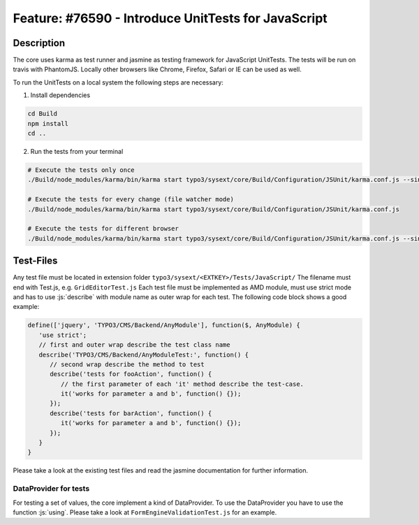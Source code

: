 ====================================================
Feature: #76590 - Introduce UnitTests for JavaScript
====================================================

Description
===========

The core uses karma as test runner and jasmine as testing framework for JavaScript UnitTests.
The tests will be run on travis with PhantomJS.
Locally other browsers like Chrome, Firefox, Safari or IE can be used as well.

To run the UnitTests on a local system the following steps are necessary:

1. Install dependencies

.. code-block:: bash

   cd Build
   npm install
   cd ..

2. Run the tests from your terminal

.. code-block:: bash

   # Execute the tests only once
   ./Build/node_modules/karma/bin/karma start typo3/sysext/core/Build/Configuration/JSUnit/karma.conf.js --single-run

   # Execute the tests for every change (file watcher mode)
   ./Build/node_modules/karma/bin/karma start typo3/sysext/core/Build/Configuration/JSUnit/karma.conf.js

   # Execute the tests for different browser
   ./Build/node_modules/karma/bin/karma start typo3/sysext/core/Build/Configuration/JSUnit/karma.conf.js --single-run --browsers Chrome,Safari,Firefox

Test-Files
==========

Any test file must be located in extension folder ``typo3/sysext/<EXTKEY>/Tests/JavaScript/``
The filename must end with Test.js, e.g. ``GridEditorTest.js``
Each test file must be implemented as AMD module, must use strict mode and has to use :js:`describe` with module name as outer wrap for each test.
The following code block shows a good example:

.. code-block:: javascript

   define(['jquery', 'TYPO3/CMS/Backend/AnyModule'], function($, AnyModule) {
      'use strict';
      // first and outer wrap describe the test class name
      describe('TYPO3/CMS/Backend/AnyModuleTest:', function() {
         // second wrap describe the method to test
         describe('tests for fooAction', function() {
            // the first parameter of each 'it' method describe the test-case.
            it('works for parameter a and b', function() {});
         });
         describe('tests for barAction', function() {
            it('works for parameter a and b', function() {});
         });
      }
   }

Please take a look at the existing test files and read the jasmine documentation for further information.

DataProvider for tests
----------------------

For testing a set of values, the core implement a kind of DataProvider. To use the DataProvider you have to use the function :js:`using`.
Please take a look at ``FormEngineValidationTest.js`` for an example.

